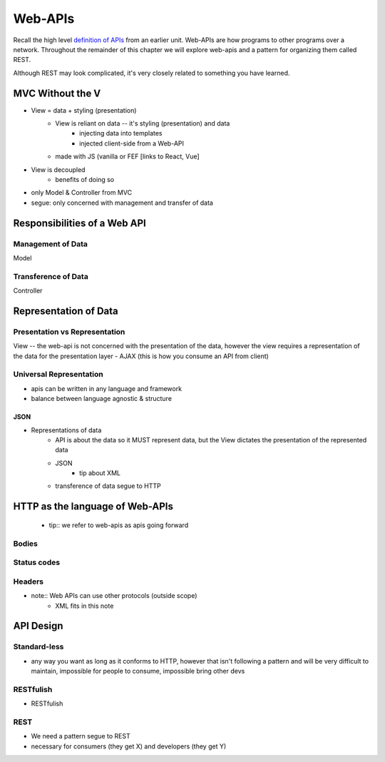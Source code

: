 ========
Web-APIs
========

Recall the high level `definition of APIs <https://education.launchcode.org/intro-to-professional-web-dev/chapters/fetch-json/introduction.html#api>`_ from an earlier unit. Web-APIs are how programs to other programs over a network. Throughout the remainder of this chapter we will explore web-apis and a pattern for organizing them called REST.

Although REST may look complicated, it's very closely related to something you have learned.

MVC Without the V
=================

- View = data + styling (presentation)
   - View is reliant on data -- it's styling (presentation) and data
      - injecting data into templates
      - injected client-side from a Web-API
   - made with JS (vanilla or FEF [links to React, Vue]
- View is decoupled
   - benefits of doing so
- only Model & Controller from MVC
- segue: only concerned with management and transfer of data

Responsibilities of a Web API
=============================

Management of Data
------------------

Model

Transference of Data
--------------------

Controller

Representation of Data
======================

Presentation vs Representation
------------------------------

View -- the web-api is not concerned with the presentation of the data, however the view requires a representation of the data for the presentation layer
- AJAX (this is how you consume an API from client)

Universal Representation
------------------------

- apis can be written in any language and framework
- balance between language agnostic & structure

JSON
^^^^

- Representations of data
   - API is about the data so it MUST represent data, but the View dictates the presentation of the represented data
   - JSON
      - tip about XML
   - transference of data segue to HTTP

HTTP as the language of Web-APIs
================================

   - tip:: we refer to web-apis as apis going forward

Bodies
------

Status codes
------------

Headers
-------

- note:: Web APIs can use other protocols (outside scope)
   - XML fits in this note

API Design
==========

Standard-less
-------------

- any way you want as long as it conforms to HTTP, however that isn't following a pattern and will be very difficult to maintain, impossible for people to consume, impossible bring other devs

RESTfulish
----------

- RESTfulish

REST
----

- We need a pattern segue to REST
- necessary for consumers (they get X) and developers (they get Y)
